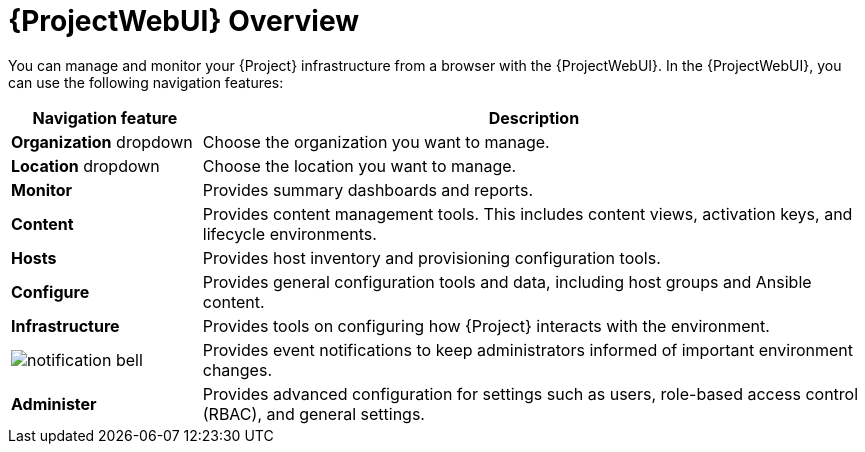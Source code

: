[id="Web-UI-Overview_{context}"]
= {ProjectWebUI} Overview

You can manage and monitor your {Project} infrastructure from a browser with the {ProjectWebUI}.
In the {ProjectWebUI}, you can use the following navigation features:

[cols="2,7", options="header"]
|====
| Navigation feature | Description
| *Organization* dropdown | Choose the organization you want to manage.
| *Location* dropdown | Choose the location you want to manage.
| *Monitor* | Provides summary dashboards and reports.
| *Content* | Provides content management tools.
This includes content views, activation keys, and lifecycle environments.
| *Hosts* | Provides host inventory and provisioning configuration tools.
| *Configure* | Provides general configuration tools and data, including host groups and Ansible content.
| *Infrastructure* | Provides tools on configuring how {Project} interacts with the environment.
| image:common/notification-bell.png[] | Provides event notifications to keep administrators informed of important environment changes.
| *Administer* | Provides advanced configuration for settings such as users, role-based access control (RBAC), and general settings.
|====

ifeval::["{context}" == "planning"]
.Additional resources
* See {AdministeringDocURL}Accessing_Server_admin[_{AdministeringDocTitle}_] for details on using the {ProjectWebUI}.
endif::[]
